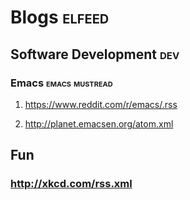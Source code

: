 * Blogs                                                                                               :elfeed:
** Software Development                                                                                 :dev:
*** Emacs                                                                                   :emacs:mustread:
**** https://www.reddit.com/r/emacs/.rss
**** http://planet.emacsen.org/atom.xml
**  Fun
*** http://xkcd.com/rss.xml

